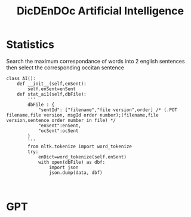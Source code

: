 #+TITLE: DicDEnDOc Artificial Intelligence

* Statistics
  Search the maximum correspondance of words into 2 english sentences then select the corresponding occitan sentence
#+begin_src python:
class AI():
    def __init__(self,enSent):
        self.enSent=enSent
    def stat_ai1(self,dbFile):
        '''
        dbFile : {
            "sentId": ["filename","file version",order] /* (.POT filename,file version, msgId order number);(filename,file version,sentence order number in file) */
            "enSent":enSent,
            "ocSent":ocSent
        }
        '''
        from nltk.tokenize import word_tokenize
        try:
            enDict=word_tokenize(self.enSent)
            with open(dbFile) as dbf:
                import json
                json.dump(data, dbf)


#+end_src
  
* GPT  
